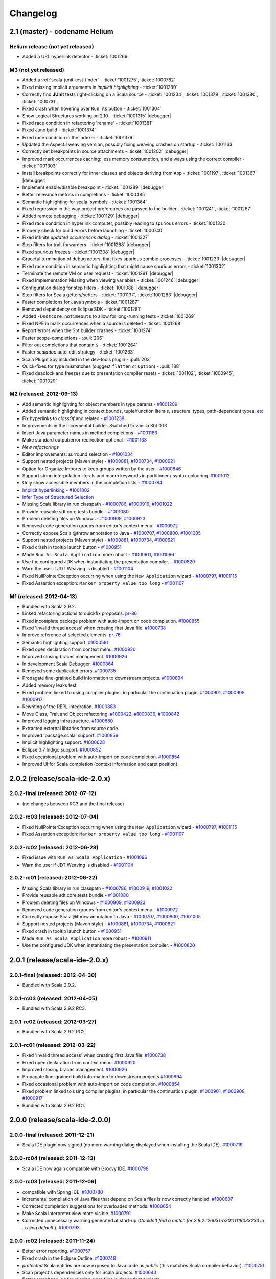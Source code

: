 Changelog
=========

2.1 (master) - codename Helium 
------------------------------

Helium release (not yet released)
.................................................

* Added a URL hyperlink detector - :ticket:`1001266`

M3 (not yet released)
.........................

* Added a :ref:`scala-junit-test-finder` - :ticket:`1001275`, :ticket:`1000782`
* Fixed missing implicit arguments in *implicit highlighting* - :ticket:`1001280`
* Correctly find **JUnit** tests right-clicking on a Scala source - :ticket:`1001234`, :ticket:`1001379`, :ticket:`1001380`, :ticket:`1000731`.
* Fixed crash when hovering over ``Run As`` button - :ticket:`1001304`
* Show Logical Structures working on 2.10 - :ticket:`1001315` |debugger|
* Fixed race condition in refactoring 'rename' - :ticket:`1001381`
* Fixed Juno build - :ticket:`1001374`
* Fixed race condition in the indexer - :ticket:`1001376`
* Updated the AspectJ weaving version, possibly fixing weaving crashes on startup - :ticket:`1001163`
* Correctly set breakpoints in source attachments - :ticket:`1001202` |debugger|
* Improved mark occurrences caching: less memory consumption, and always using the correct compiler - :ticket:`1001303`
* Install breakpoints correctly for inner classes and objects deriving from ``App`` - :ticket:`1001197`, :ticket:`1001367` |debugger|
* Implement enable/disable breakpoint - :ticket:`1001289` |debugger|
* Better relevance metrics in completions - :ticket:`1000485`
* Semantic highlighting for scala 'symbols - :ticket:`1001364`
* Fixed regression in the way project preferences are passed to the builder - :ticket:`1001241`, :ticket:`1001267`
* Added remote debugging - :ticket:`1001129`  |debugger|
* Fixed race condition in hyperlink computer, possibly leading to spurious errors - :ticket:`1001330`
* Properly check for build errors before launching - :ticket:`1000740`
* Fixed infinite *updated occurrences dialog* - :ticket:`1001327`
* Step filters for trait forwarders - :ticket:`1001288` |debugger|
* Fixed spurious freezes - :ticket:`1001308` |debugger|
* Graceful termination of debug actors, that fixes spurious zombie processes - :ticket:`1001233` |debugger|
* Fixed race condition in semantic highlighting that might cause spurious errors - :ticket:`1001302` 
* Terminate the remote VM on user request - :ticket:`1001291` |debugger|
* Fixed Implementation Missing when viewing variables - :ticket:`1001246`  |debugger|
* Configuration dialog for step filters - :ticket:`1001088`  |debugger|
* Step filters for Scala getters/setters - :ticket:`1001137`, :ticket:`1001283`  |debugger|
* Faster completions for Java symbols - :ticket:`1001287`
* Removed dependency on Eclipse SDK - :ticket:`1001281`
* Added ``-Dsdtcore.notimeouts`` to allow for long-running tests - :ticket:`1001269`
* Fixed NPE in mark occurrences when a source is deleted - :ticket:`1001268`
* Report errors when the Sbt builder crashes - :ticket:`1001274`
* Faster scope-completions - :pull:`206`
* Filter out completions that contain ``$`` - :ticket:`1001264`
* Faster *scaladoc* auto-edit strategy - :ticket:`1001263`
* Scala Plugin Spy included in the dev-tools plugin - :pull:`203`
* Quick-fixes for type mismatches (suggest ``flatten`` or ``Option``) - :pull:`188`
* Fixed deadlock and freezes due to presentation compiler resets - :ticket:`1001102`, :ticket:`1000945`, :ticket:`1001029`

M2 (released: 2012-09-13)
.........................

* Add semantic highlighting for object members in type params - `#1001209`_
* Added semantic highlighting in context bounds, tuple/function literals, structural types, path-dependent types, `etc`_
* Fix hyperlinks to `classOf` and related - `#1001238`_
* Improvements in the incremental builder. Switched to vanilla Sbt 0.13
* Insert Java parameter names in method completions - `#1001183`_
* Make standard output/error redirection optional - `#1001133`_
* `New refactorings`
* Editor improvements: surround selection - `#1001034`_
* Support nested projects (Maven style) - `#1000881`_, `#1000734`_, `#1000621`_
* Option for Organize Imports to keep groups written by the user - `#1000846`_
* Support string interpolation literals and macro keywords in partitioner / syntax colouring. `#1001012`_
* Only show accessible members in the completion lists - `#1000784`_
* `Implicit hyperlinking`__ - `#1001002`_
* `Infer Type of Structured Selection`__
* Missing Scala library in run classpath - `#1000786`_, `#1000919`_, `#1001022`_
* Provide reusable sdt.core.tests bundle - `#1001080`_
* Problem deleting files on Windows - `#1000909`_, `#1000923`_
* Removed code generation groups from editor's context menu - `#1000972`_
* Correctly expose Scala @throw annotation to Java - `#1000707`_, `#1000800`_, `#1001005`_
* Support nested projects (Maven style) - `#1000881`_, `#1000734`_, `#1000621`_
* Fixed crash in tooltip launch button - `#1000951`_
* Made ``Run As Scala Application`` more robust - `#1000911`_, `#1001096`_
* Use the configured JDK when instantiating the presentation compiler. - `#1000820`_
* Warn the user if JDT Weaving is disabled - `#1001104`_
* Fixed NullPointerException occurring when using the ``New Application`` wizard - `#1000797`_, `#1001115`_
* Fixed Assertion exception: ``Marker property value too long`` - `#1001107`_

__ http://scala-ide.org/docs/helium/features/implicit-hyperlinking/index.html
.. _#1001002: http://scala-ide-portfolio.assembla.com/spaces/scala-ide/tickets/1001002
__ http://scala-ide.org/docs/helium/features/show-type.html
.. _#1000972: http://scala-ide-portfolio.assembla.com/spaces/scala-ide/tickets/1000972
.. _#1000800: http://scala-ide-portfolio.assembla.com/spaces/scala-ide/tickets/1000800
.. _#1000881: http://scala-ide-portfolio.assembla.com/spaces/scala-ide/tickets/1000881
.. _#1000707: http://scala-ide-portfolio.assembla.com/spaces/scala-ide/tickets/1000707
.. _#1000734: http://scala-ide-portfolio.assembla.com/spaces/scala-ide/tickets/1000734
.. _#1000786: http://scala-ide-portfolio.assembla.com/spaces/scala-ide/tickets/1000786
.. _#1000621: http://scala-ide-portfolio.assembla.com/spaces/scala-ide/tickets/1000621
.. _#1000951: http://scala-ide-portfolio.assembla.com/spaces/scala-ide/tickets/1000951
.. _#1000909: http://scala-ide-portfolio.assembla.com/spaces/scala-ide/tickets/1000909
.. _#1000911: http://scala-ide-portfolio.assembla.com/spaces/scala-ide/tickets/1000911
.. _#1001096: http://scala-ide-portfolio.assembla.com/spaces/scala-ide/tickets/1001096
.. _#1000919: http://scala-ide-portfolio.assembla.com/spaces/scala-ide/tickets/1000919
.. _#1000923: http://scala-ide-portfolio.assembla.com/spaces/scala-ide/tickets/1000923
.. _#1000820: http://scala-ide-portfolio.assembla.com/spaces/scala-ide/tickets/1000820
.. _#1001005: http://scala-ide-portfolio.assembla.com/spaces/scala-ide/tickets/1001005
.. _#1001022: http://scala-ide-portfolio.assembla.com/spaces/scala-ide/tickets/1001022
.. _#1001080: http://scala-ide-portfolio.assembla.com/spaces/scala-ide/tickets/1001080
.. _#1001104: http://scala-ide-portfolio.assembla.com/spaces/scala-ide/tickets/1001104
.. _#1000797: http://scala-ide-portfolio.assembla.com/spaces/scala-ide/tickets/1000797
.. _#1001115: http://scala-ide-portfolio.assembla.com/spaces/scala-ide/tickets/1001115
.. _#1001107: http://scala-ide-portfolio.assembla.com/spaces/scala-ide/tickets/1001107
.. _#1001238: http://scala-ide-portfolio.assembla.com/spaces/scala-ide/tickets/1001238
.. _#1001209: http://scala-ide-portfolio.assembla.com/spaces/scala-ide/tickets/1001209
.. _etc: https://github.com/scala-ide/scala-ide/pull/179
.. _#1001183: http://scala-ide-portfolio.assembla.com/spaces/scala-ide/tickets/1001183
.. _#1001133: http://scala-ide-portfolio.assembla.com/spaces/scala-ide/tickets/1001133
.. _New refactorings: http://scala-ide.org/docs/helium/features/new-refactoring/index.html
.. _#1001034: http://scala-ide-portfolio.assembla.com/spaces/scala-ide/tickets/1001034
.. _#1000846: http://scala-ide-portfolio.assembla.com/spaces/scala-ide/tickets/1000846
.. _#1001012: http://scala-ide-portfolio.assembla.com/spaces/scala-ide/tickets/1001012
.. _#1000784: http://scala-ide-portfolio.assembla.com/spaces/scala-ide/tickets/1000784

M1 (released: 2012-04-13)
.........................

* Bundled with Scala 2.9.2.
* Linked refactoring actions to quickfix proposals. `pr-86`_
* Fixed incomplete package problem with auto-import on code completion. `#1000855`_
* Fixed 'invalid thread access' when creating first Java file. `#1000738`_
* Improve reference of selected elements. `pr-76`_
* Semantic highlighting support. `#1000591`_
* Fixed open declaration from context menu. `#1000920`_
* Improved closing braces management. `#1000926`_
* In development Scala Debugger. `#1000864`_
* Removed some duplicated errors. `#1000735`_
* Propagate fine-grained build information to downstream projects. `#1000894`_
* Added memory leaks test.
* Fixed problem linked to using compiler plugins, in particular the continuation plugin. `#1000901`_, `#1000908`_, `#1000917`_
* Rewriting of the REPL integration. `#1000883`_
* Move Class, Trait and Object refactoring. `#1000422`_, `#1000839`_, `#1000842`_
* Improved logging infrastructure. `#1000880`_
* Extracted external libraries from source code.
* Improved 'package.scala' support. `#1000859`_
* Implicit highlighting support. `#1000628`_
* Eclipse 3.7 Indigo support. `#1000852`_
* Fixed occasional problem with auto-import on code completion. `#1000854`_
* Improved UI for Scala completion (context information and caret position).

.. _#1000422: https://scala-ide-portfolio.assembla.com/spaces/scala-ide/tickets/1000422
.. _#1000591: https://scala-ide-portfolio.assembla.com/spaces/scala-ide/tickets/1000591
.. _#1000628: https://scala-ide-portfolio.assembla.com/spaces/scala-ide/tickets/1000628
.. _#1000735: https://scala-ide-portfolio.assembla.com/spaces/scala-ide/tickets/1000735
.. _#1000839: https://scala-ide-portfolio.assembla.com/spaces/scala-ide/tickets/1000839
.. _#1000842: https://scala-ide-portfolio.assembla.com/spaces/scala-ide/tickets/1000842
.. _#1000852: https://scala-ide-portfolio.assembla.com/spaces/scala-ide/tickets/1000852
.. _#1000855: https://scala-ide-portfolio.assembla.com/spaces/scala-ide/tickets/1000855
.. _#1000859: https://scala-ide-portfolio.assembla.com/spaces/scala-ide/tickets/1000859
.. _#1000864: https://scala-ide-portfolio.assembla.com/spaces/scala-ide/tickets/1000864
.. _#1000880: https://scala-ide-portfolio.assembla.com/spaces/scala-ide/tickets/1000880
.. _#1000883: https://scala-ide-portfolio.assembla.com/spaces/scala-ide/tickets/1000883
.. _pr-76: https://github.com/scala-ide/scala-ide/pull/76
.. _pr-86: https://github.com/scala-ide/scala-ide/pull/86

2.0.2 (release/scala-ide-2.0.x)
-------------------------------

2.0.2-final (released: 2012-07-12)
..................................

* (no changes between RC3 and the final release)


2.0.2-rc03 (released: 2012-07-04)
.................................

* Fixed NullPointerException occurring when using the ``New Application`` wizard - `#1000797`_, `#1001115`_
* Fixed Assertion exception: ``Marker property value too long`` - `#1001107`_

2.0.2-rc02 (released: 2012-06-28)
.................................

* Fixed issue with ``Run As Scala Application`` - `#1001096`_
* Warn the user if JDT Weaving is disabled - `#1001104`_

2.0.2-rc01 (released: 2012-06-22)
.................................

* Missing Scala library in run classpath - `#1000786`_, `#1000919`_, `#1001022`_
* Provide reusable sdt.core.tests bundle - `#1001080`_
* Problem deleting files on Windows - `#1000909`_, `#1000923`_
* Removed code generation groups from editor's context menu - `#1000972`_
* Correctly expose Scala @throw annotation to Java - `#1000707`_, `#1000800`_, `#1001005`_
* Support nested projects (Maven style) - `#1000881`_, `#1000734`_, `#1000621`_
* Fixed crash in tooltip launch button - `#1000951`_
* Made ``Run As Scala Application`` more robust - `#1000911`_
* Use the configured JDK when instantiating the presentation compiler. - `#1000820`_


2.0.1 (release/scala-ide-2.0.x)
-------------------------------

2.0.1-final (released: 2012-04-30)
..................................

* Bundled with Scala 2.9.2.

2.0.1-rc03 (released: 2012-04-05)
.................................

* Bundled with Scala 2.9.2 RC3.

2.0.1-rc02 (released: 2012-03-27)
.................................

* Bundled with Scala 2.9.2 RC2.

2.0.1-rc01 (released: 2012-03-22)
.................................

* Fixed 'invalid thread access' when creating first Java file. `#1000738`_
* Fixed open declaration from context menu. `#1000920`_
* Improved closing braces management. `#1000926`_
* Propagate fine-grained build information to downstream projects `#1000894`_
* Fixed occasional problem with auto-import on code completion. `#1000854`_
* Fixed problem linked to using compiler plugins, in particular the continuation plugin. `#1000901`_, `#1000908`_, `#1000917`_
* Bundled with Scala 2.9.2 RC1.

.. _#1000738: https://scala-ide-portfolio.assembla.com/spaces/scala-ide/tickets/1000738
.. _#1000854: https://scala-ide-portfolio.assembla.com/spaces/scala-ide/tickets/1000854
.. _#1000894: https://scala-ide-portfolio.assembla.com/spaces/scala-ide/tickets/1000894
.. _#1000901: https://scala-ide-portfolio.assembla.com/spaces/scala-ide/tickets/1000901
.. _#1000908: https://scala-ide-portfolio.assembla.com/spaces/scala-ide/tickets/1000908
.. _#1000917: https://scala-ide-portfolio.assembla.com/spaces/scala-ide/tickets/1000917
.. _#1000920: https://scala-ide-portfolio.assembla.com/spaces/scala-ide/tickets/1000920
.. _#1000926: https://scala-ide-portfolio.assembla.com/spaces/scala-ide/tickets/1000926

2.0.0 (release/scala-ide-2.0.0)
-------------------------------

2.0.0-final (released: 2011-12-21)
..................................

* Scala IDE plugin now signed (no more warning dialog displayed when installing the Scala IDE). `#1000719`_

.. _#1000719: http://scala-ide-portfolio.assembla.com/spaces/scala-ide/tickets/1000719

2.0.0-rc04 (released: 2011-12-13)
....................................

* Scala IDE now again compatible with Groovy IDE. `#1000798`_

.. _#1000798: https://scala-ide-portfolio.assembla.com/spaces/scala-ide/tickets/1000798 

2.0.0-rc03 (released: 2011-12-09)
....................................

* compatible with Spring IDE. `#1000780`_
* Incremental compilation of Java files that depend on Scala files is now correctly handled. `#1000607`_
* Corrected completion suggestions for overloaded methods. `#1000654`_
* Make Scala Interpreter view more visible. `#1000791`_
* Corrected unnecessary warning generated at start-up (*Couldn't find a match for 2.9.2.r26031-b20111119033233 in . Using default.*). `#1000793`_

.. _#1000607: https://scala-ide-portfolio.assembla.com/spaces/scala-ide/tickets/1000607
.. _#1000654: https://scala-ide-portfolio.assembla.com/spaces/scala-ide/tickets/1000654
.. _#1000780: https://scala-ide-portfolio.assembla.com/spaces/scala-ide/tickets/1000780
.. _#1000791: https://scala-ide-portfolio.assembla.com/spaces/scala-ide/tickets/1000791
.. _#1000793: https://scala-ide-portfolio.assembla.com/spaces/scala-ide/tickets/1000793

2.0.0-rc02 (released: 2011-11-24)
....................................

* Better error reporting. `#1000757`_
* Fixed crash in the Eclipse Outline. `#1000748`_
* *protected* Scala entities are now exposed to Java code as *public* (this matches Scala compiler behavior). `#1000751`_
* Scan project's dependencies only for Scala projects. `#1000643`_
* Better error handling for missing class files in dependent projects.

.. _#1000643: https://scala-ide-portfolio.assembla.com/spaces/scala-ide/tickets/1000643
.. _#1000748: https://scala-ide-portfolio.assembla.com/spaces/scala-ide/tickets/1000748
.. _#1000751: https://scala-ide-portfolio.assembla.com/spaces/scala-ide/tickets/1000751
.. _#1000757: https://scala-ide-portfolio.assembla.com/spaces/scala-ide/tickets/1000757

2.0.0-rc01 (released: 2011-11-09)
....................................

* Updated the Classpath Validator to play nice with Maven project. `#1000631`_, `#1000728`_
* TODO comments are now displayed in Eclipse Task section. `#1000634`_
* Fixed an important source of instability affecting Windows Eclipse users (causing the following exception to be reported: *java.lang.IllegalArgumentException: Path for project must have only one segment.*). `#1000715`_, `#1000660`_
* Improved the Run Selection Interpreter (a project picker is now displayed when no project is selected). `#1000480`_
* The JDK selected in the project's classpath is now honored. `#1000406`_
* Resource files are copied to the output directory. `#1000636`_
* Braces and parenthesis are now (correctly) automatically matched in the editor. `#1000688`_
* Better support for dependent projects in the presentation compiler, leading to less spurious errors. `#1000699`_, `#1000645`_
* Completion support for inherited trait members in Java sources. `#1000412`_

.. _#1000406: https://scala-ide-portfolio.assembla.com/spaces/scala-ide/tickets/1000406
.. _#1000412: https://scala-ide-portfolio.assembla.com/spaces/scala-ide/tickets/1000412
.. _#1000480: https://scala-ide-portfolio.assembla.com/spaces/scala-ide/tickets/1000480
.. _#1000634: https://scala-ide-portfolio.assembla.com/spaces/scala-ide/tickets/1000634
.. _#1000631: https://scala-ide-portfolio.assembla.com/spaces/scala-ide/tickets/1000631
.. _#1000636: https://scala-ide-portfolio.assembla.com/spaces/scala-ide/tickets/1000636
.. _#1000645: https://scala-ide-portfolio.assembla.com/spaces/scala-ide/tickets/1000645
.. _#1000660: https://scala-ide-portfolio.assembla.com/spaces/scala-ide/tickets/1000660
.. _#1000688: https://scala-ide-portfolio.assembla.com/spaces/scala-ide/tickets/1000688
.. _#1000699: https://scala-ide-portfolio.assembla.com/spaces/scala-ide/tickets/1000699
.. _#1000715: https://scala-ide-portfolio.assembla.com/spaces/scala-ide/tickets/1000715
.. _#1000728: https://scala-ide-portfolio.assembla.com/spaces/scala-ide/tickets/1000728

2.0.0-beta12 (released: 2011-10-31)
......................................

* Hyperlinking on definitions between dependent projects works correctly.
* For mixed Scala/Java project, allow to change sources' compilation order (i.e., first Java and then Scala, or the other way around).
* Improved interoperability of mixed Scala/Java. `#1000652`_, `#1000670`_, `#1000678`_
* Fixed a deadlock when the presentation compiler was awaken during builds.
* Presentation compiler is notified of changes in dependent projects (no spurious errors after rebuild).
* Fixed issue in the presentation compiler that caused implicit conversions not to be applied. `#1000647`_
* Added classpath validator. An error is reported if the Scala library is missing or the version is wrong. `#1000631`_
* Improved refactoring (better support for organize/add imports). [by Mirko Stocker]
* Wizard for creating Scala Application uses now trait _App_ instead of the deprecated _Application_ trait. [by Matt Russel]

.. _#1000631: https://scala-ide-portfolio.assembla.com/spaces/scala-ide/tickets/1000631
.. _#1000647: https://scala-ide-portfolio.assembla.com/spaces/scala-ide/tickets/1000647
.. _#1000652: https://scala-ide-portfolio.assembla.com/spaces/scala-ide/tickets/1000652
.. _#1000670: https://scala-ide-portfolio.assembla.com/spaces/scala-ide/tickets/1000670
.. _#1000678: https://scala-ide-portfolio.assembla.com/spaces/scala-ide/tickets/1000678

2.0.0-beta11 (released: 2011-10-03)
......................................

* Added completion proposals for any type from the classpath in the Scala editor, with automatic imports.
* Several fixes to improve interoperability of mixed Scala/Java project. `#1000594`_, `#1000568`_, `#1000524`_, `#1000586`_
* Fixes in the SBT builder regarding passing compiler options, continuations support and classpath resolution. `#1000605`_, `#1000617`_
* SBT builder is the default builder.
* Fixed Toggle Comment and Indentation for multi line string. `#1000618`_
* Fixed problem when trying to put line breakpoint in object private method. `#3271`_

.. _#3271: https://scala-ide-portfolio.assembla.com/spaces/scala-ide/tickets/3271
.. _#1000524: https://scala-ide-portfolio.assembla.com/spaces/scala-ide/tickets/1000524
.. _#1000568: https://scala-ide-portfolio.assembla.com/spaces/scala-ide/tickets/1000568
.. _#1000586: https://scala-ide-portfolio.assembla.com/spaces/scala-ide/tickets/1000586
.. _#1000594: https://scala-ide-portfolio.assembla.com/spaces/scala-ide/tickets/1000594
.. _#1000605: https://scala-ide-portfolio.assembla.com/spaces/scala-ide/tickets/1000605
.. _#1000617: https://scala-ide-portfolio.assembla.com/spaces/scala-ide/tickets/1000617
.. _#1000618: https://scala-ide-portfolio.assembla.com/spaces/scala-ide/tickets/1000618

2.0.0-beta10 (released: 2011-09-13)
......................................

* new SBT-based builder with inter-project dependencies. The default builder remains 'refined', but you can enable the SBT builder in Eclipse -> Preferences -> Scala  -> Compiler -> Build manager.
* better integration of mixed Scala/Java project (no more spurious errors when Java classes call Scala classes that contain annotations).
* new field in Compiler preferences for additional command line parameters, cleanup of compiler options.
* new "Show Inferred Semicolons" feature: :ref:`typingviewing_show-inferred-semicolons`.
* syntax colouring for new REPL view.
* stop inappropriate Java save actions firing on Scala source. `#1534`_
* corrected cursor's positioning after asking completion.
* better navigation and occurrences highlighting when clicking on ``import`` clauses.
* Error Log is not in the default Scala perspective anymore.
* fixed Toggle Comment action which was incorrectly commenting an additional line. `#1000462`_

.. _#1534: https://scala-ide-portfolio.assembla.com/spaces/scala-ide/tickets/1534 
.. _#1000462: https://scala-ide-portfolio.assembla.com/spaces/scala-ide/tickets/1000462

2.0.0-beta09 (released: 2011-07-21)
......................................

* better breakpoint support (fixes errors when setting breakpoints in traits coming from external libraries).
* better completions (works in many more situations, such as partially typed method names).
* better diagnostics ('no completions at all syndrome') and re-setting the Java completions flag.
* better integration with Eclipse. When clicking a Scala classfile on a stack trace report, the Scala file editor will be correctly opened and functionalities such as navigation and setting breakpoint just work.
* moved Scala completions to its own category (instead of Java Proposals). This eliminates a source of incompatibilities with the Mylyn plugin. Now you can enable/disable Scala completions from Preferences, Java/Editor/ContentAssist/Advanced Scala Completions and Scala Completions (Java sources).
* added package object wizard.

2.0.0-beta08 (released: 2011-07-12)
......................................

* fixed large memory leak in mark occurrences.
* new Run Selection REPL: edit window for commands (with history). Try it by pressing Ctrl-Shift-X inside a Scala editor to run the selected expression (or the current line). :ref:`Read more <scalainterpreter_scala-interpreter>`.
* JUnit runner finds tests in Scala files reliably (even when files are not open).
* Fixed errors shown in Java sources coming from the Scala compiler.
* Fixed crash in Java completion for Scala classes in the default (empty) package.

2.0.0-beta6 
...............

* Improved stability (correct use of 'ask' calls)
* Removed dummy features used for upgrading from the old 2.7 IDE.
* Better description of the JDT weaving feature when installing it.
* Downgraded the JDT weaving plugin to the latest released version. We were using the development repository, and that caused conflicts on installation, when the user had AspectJ (or was using STS) installed -- requiring the user to unselect the JDT weaving plugin from our update site. Now the versions are the same, and no conflict is reported.
* Organize Imports improvements: various configuration options and support for adding missing imports.
* Eclipse 3.7.0 (Indigo) compatibility
* New REPL view: Launch by selecting text and pressing Ctrl+Shift+X (Cmd+Shift+X on the Mac). 
    * A different key combination can be set by going to General -> Keys, and redefining the key binding for "Send Selection to REPL." 
    * The interpreter can be stopped and restarted, with optional replay. 
    * NOTE: the colon commands (e.g. ":implicits") that work in the terminal REPL do not yet work in this REPL view, but this will be fixed for the next beta.

2.0.0-beta2
..............

* Fixes various crashes in the structure builder, leading to un-editable files in Eclipse.
* Correctly saves preferences for the diagnostics window.
* Correctly show bean getters/setters in mixed Java/Scala projects.
* Performance improvements in structured selection.
* New formatter preference window, with preview.
* Format selection only.
* Better memory usage when closing projects.
* Allow compiler plugins in the presentation compiler.
* other bug fixes.

The full list of fixed tickets: `2.0-beta2 fixed tickets`__

__ https://scala-ide-portfolio.assembla.com/spaces/ae55a-oWSr36hpeJe5avMc/tickets/report/u33405

1.x (backport releases)
-------------------------

1.0.0.20110226-M01
.....................

* fix    : reduce freeze in editor on typing
* add    : display of implicits (result of GSoC 2010)
* add    : several tuning preferences to tune editor/plugin behavior and diseable some features
* add    : support for Eclipse Galileo (3.5) and Helios (3.6)
* add    : support of scala-2.8.1
* add    : some templates (eg : specs)
* update : Formatting Scalariform has gone from 0.0.4 to 0.0.9
* update : better Mark Occurrences
* update : better Quick Fix Imports
* update : better Structured Selections
* update : better code completion (don't forgot to enable Java Completion)
* update : better hyperlink code navigation
* delete : support of scala-2.8.0

1.0.0.20100804
..................

* Refactoring Support
* Formatting
* Mark Occurrences
* Structured Selections
* XML Syntax Highlighting
* Code Templates
* Quick Fix Imports
* new build system based on tycho, to ease contribution

see `news`__

__ http://www.scala-ide.org/2010/08/not-a-release-but-new-and-noteworthy-even-so/)

.. role:: raw-html(raw)
   :format: html

.. |debugger| replace:: :raw-html:`<span class="label info">debugger</span>`
